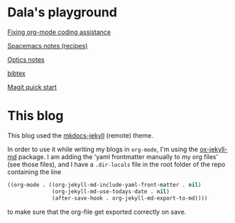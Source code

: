 #+OPTIONS: toc:nil
#+begin_export markdown
---
layout: page
title: Notes
menubar_toc: true
toc_title: Table of contents
---
#+end_export
* Dala's playground

[[file:pages/fixing-org-mode-coding-assistance.md][Fixing org-mode coding assistance]]

[[file:pages/spacemacs-notes.md][Spacemacs notes (recipes)]]

[[file:pages/optics-notes.md][Optics notes]]

[[file:pages/bibtex.md][bibtex]]

[[file:pages/magit-quick-start.md][Magit quick start]]

* This blog
This blog used the [[https://github.com/vsoch/mkdocs-jekyll][mkdocs-jekyll]] (remote) theme.

In order to use it while writing my blogs in =org-mode=, I'm using the
[[https://github.com/gonsie/ox-jekyll-md][ox-jekyll-md]] package. I am adding the 'yaml frontmatter manually to my org
files' (see those files), and I have a =.dir-locals= file in the root folder of
the repo containing the line
#+begin_src emacs-lisp :tangle yes
  ((org-mode . ((org-jekyll-md-include-yaml-front-matter . nil)
                (org-jekyll-md-use-todays-date . nil)
                (after-save-hook . org-jekyll-md-export-to-md))))
#+end_src
to make sure that the org-file get exported correctly on save.
